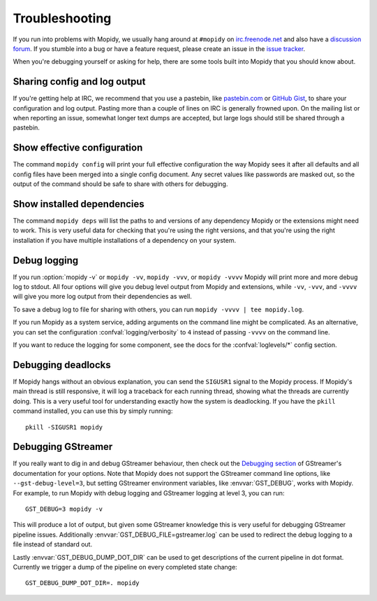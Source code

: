 .. _troubleshooting:

***************
Troubleshooting
***************

If you run into problems with Mopidy, we usually hang around at ``#mopidy`` on
`irc.freenode.net <http://freenode.net/>`_ and also have a `discussion forum
<https://discourse.mopidy.com/c/mopidy>`_.
If you stumble into a bug or have a feature request, please create an issue in
the `issue tracker <https://github.com/mopidy/mopidy/issues>`_.

When you're debugging yourself or asking for help, there are some tools built
into Mopidy that you should know about.


Sharing config and log output
=============================

If you're getting help at IRC, we recommend that you use a pastebin, like
`pastebin.com <https://pastebin.com/>`_ or `GitHub Gist
<https://gist.github.com/>`_, to share your configuration and log output.
Pasting more than a couple of lines on IRC is generally frowned upon. On the
mailing list or when reporting an issue, somewhat longer text dumps are
accepted, but large logs should still be shared through a pastebin.


Show effective configuration
============================

The command ``mopidy config`` will print your full effective
configuration the way Mopidy sees it after all defaults and all config files
have been merged into a single config document. Any secret values like
passwords are masked out, so the output of the command should be safe to share
with others for debugging.


Show installed dependencies
===========================

The command ``mopidy deps`` will list the paths to and versions of
any dependency Mopidy or the extensions might need to work. This is very useful
data for checking that you're using the right versions, and that you're using
the right installation if you have multiple installations of a dependency on
your system.


Debug logging
=============

If you run :option:`mopidy -v` or ``mopidy -vv``, ``mopidy -vvv``,
or ``mopidy -vvvv`` Mopidy will print more and more debug log to stdout.
All four options will give you debug level output from Mopidy and extensions,
while ``-vv``, ``-vvv``, and ``-vvvv`` will give you more log output
from their dependencies as well.

To save a debug log to file for sharing with others, you can run
``mopidy -vvvv | tee mopidy.log``.

If you run Mopidy as a system service, adding arguments on the command line
might be complicated. As an alternative, you can set the configuration
:confval:`logging/verbosity` to ``4`` instead of passing ``-vvvv`` on the
command line.

If you want to reduce the logging for some component, see the
docs for the :confval:`loglevels/*` config section.


Debugging deadlocks
===================

If Mopidy hangs without an obvious explanation, you can send the ``SIGUSR1``
signal to the Mopidy process. If Mopidy's main thread is still responsive, it
will log a traceback for each running thread, showing what the threads are
currently doing. This is a very useful tool for understanding exactly how the
system is deadlocking. If you have the ``pkill`` command installed, you can use
this by simply running::

    pkill -SIGUSR1 mopidy


Debugging GStreamer
===================

If you really want to dig in and debug GStreamer behaviour, then check out the
`Debugging section
<https://gstreamer.freedesktop.org/documentation/application-development/appendix/checklist-element.html?gi-language=python>`_
of GStreamer's documentation for your options. Note that Mopidy does not
support the GStreamer command line options, like ``--gst-debug-level=3``, but
setting GStreamer environment variables, like :envvar:`GST_DEBUG`, works with
Mopidy. For example, to run Mopidy with debug logging and GStreamer logging at
level 3, you can run::

    GST_DEBUG=3 mopidy -v

This will produce a lot of output, but given some GStreamer knowledge this is
very useful for debugging GStreamer pipeline issues. Additionally
:envvar:`GST_DEBUG_FILE=gstreamer.log` can be used to redirect the debug
logging to a file instead of standard out.

Lastly :envvar:`GST_DEBUG_DUMP_DOT_DIR` can be used to get descriptions of the
current pipeline in dot format. Currently we trigger a dump of the pipeline on
every completed state change::

    GST_DEBUG_DUMP_DOT_DIR=. mopidy
